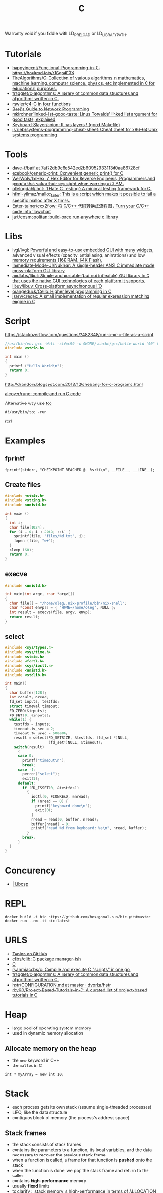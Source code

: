 #+title: C

Warranty void if you fiddle with LD_PRELOAD or LD_LIBRARY_PATH.

* Tutorials
- [[https://github.com/happyincent/Functional-Programming-in-C][happyincent/Functional-Programming-in-C: https://hackmd.io/s/r1SgsdF3X]]
- [[https://github.com/TheAlgorithms/C][TheAlgorithms/C: Collection of various algorithms in mathematics, machine learning, computer science, physics, etc implemented in C for educational purposes.]]
- [[https://github.com/fragglet/c-algorithms][fragglet/c-algorithms: A library of common data structures and algorithms written in C.]]
- [[https://github.com/rswier/c4][rswier/c4: C in four functions]]
- [[https://beej.us/guide/bgnet/html/][Beej's Guide to Network Programming]]
- [[https://github.com/mkirchner/linked-list-good-taste][mkirchner/linked-list-good-taste: Linus Torvalds' linked list argument for good taste, explained]]
- [[https://github.com/Keyboard-Slayer/onion][Keyboard-Slayer/onion: It has layers ! (good Makefile)]]
- [[https://github.com/jstrieb/systems-programming-cheat-sheet][jstrieb/systems-programming-cheat-sheet: Cheat sheet for x86-64 Unix systems programming]]

* Tools
- [[https://github.com/dave-f/baff/tree/7af72db9c6e542ed2b60952933113d0aa86728cf][dave-f/baff at 7af72db9c6e542ed2b60952933113d0aa86728cf]]
- [[https://github.com/exebook/generic-print][exebook/generic-print: Convenient generic print() for C]]
- [[https://github.com/WerWolv/ImHex][WerWolv/ImHex: A Hex Editor for Reverse Engineers, Programmers and people that value their eye sight when working at 3 AM.]]
- [[https://github.com/ollelogdahl/ihct][ollelogdahl/ihct: 'I Hate C Testing': A minimal testing framework for C.]]
- [[https://github.com/hilmi-yilmaz/malloc_failer][hilmi-yilmaz/malloc_failer: This is a script which makes it possible to fail a specific malloc after X times.]]
- [[https://github.com/Enter-tainer/cxx2flow][Enter-tainer/cxx2flow: 将 C/C++ 代码转换成流程图 / Turn your C/C++ code into flowchart]]
- [[https://github.com/jart/cosmopolitan][jart/cosmopolitan: build-once run-anywhere c library]]

* Libs
- [[https://github.com/lvgl/lvgl][lvgl/lvgl: Powerful and easy-to-use embedded GUI with many widgets, advanced visual effects (opacity, antialiasing, animations) and low memory requirements (16K RAM, 64K Flash).]]
- [[https://github.com/Immediate-Mode-UI/Nuklear][Immediate-Mode-UI/Nuklear: A single-header ANSI C immediate mode cross-platform GUI library]]
- [[https://github.com/andlabs/libui][andlabs/libui: Simple and portable (but not inflexible) GUI library in C that uses the native GUI technologies of each platform it supports.]]
- [[https://github.com/libuv/libuv][libuv/libuv: Cross-platform asynchronous I/O]]
- [[https://github.com/orangeduck/Cello][orangeduck/Cello: Higher level programming in C]]
- [[https://github.com/jserv/cregex][jserv/cregex: A small implementation of regular expression matching engine in C]]

* Script
https://stackoverflow.com/questions/2482348/run-c-or-c-file-as-a-script
#+BEGIN_SRC c
  //usr/bin/env gcc -Wall -std=c99 -o $HOME/.cache/gcc/hello-world "$0" && exec $HOME/.cache/gcc/hello-world "$@"
  #include <stdio.h>

  int main ()
  {
    printf ("Hello World\n");
    return 0;
  }
#+END_SRC
http://drandom.blogspot.com/2013/12/shebang-for-c-programs.html

[[https://github.com/alcover/runc][alcover/runc: compile and run C code]]

Alternative way use [[https://bellard.org/tcc/][tcc]]
: #!/usr/bin/tcc -run

[[https://github.com/onqtam/rcrl][rcrl]]

* Examples

** fprintf
   : fprintf(stderr, "CHECKPOINT REACHED @  %s:%i\n", __FILE__, __LINE__);

** Create files
   #+begin_src c
     #include <stdio.h>
     #include <string.h>
     #include <unistd.h>

     int main ()
     {
       int i;
       char file[1024];
       for (i = 0; i < 2048; ++i) {
         sprintf(file, "files/%d.txt", i);
         fopen (file, "w+");
       }
       sleep (60);
       return 0;
     }
   #+end_src

** execve
   #+begin_src c
     #include <unistd.h>

     int main(int argc, char *argv[])
     {
       char file[] = "/home/oleg/.nix-profile/bin/nix-shell";
       char *const envp[] = { "HOME=/home/oleg", NULL };
       int result = execve(file, argv, envp);
       return result;
     }
   #+end_src

** select
   #+begin_src c
     #include <sys/types.h>
     #include <sys/time.h>
     #include <stdio.h>
     #include <fcntl.h>
     #include <sys/ioctl.h>
     #include <unistd.h>
     #include <stdlib.h>

     int main()
     {
       char buffer[128];
       int result, nread;
       fd_set inputs, testfds;
       struct timeval timeout;
       FD_ZERO(&inputs);
       FD_SET(0, &inputs);
       while(1) {
         testfds = inputs;
         timeout.tv_sec = 2;
         timeout.tv_usec = 500000;
         result = select(FD_SETSIZE, &testfds, (fd_set *)NULL,
                         (fd_set*)NULL, &timeout);
         switch(result)
           {
           case 0:
             printf("timeout\n");
             break;
           case -1:
             perror("select");
             exit(1);
           default:
             if (FD_ISSET(0, &testfds))
               {
                 ioctl(0, FIONREAD, &nread);
                 if (nread == 0) {
                   printf("keyboard done\n");
                   exit(0);
                 }
                 nread = read(0, buffer, nread);
                 buffer[nread] = 0;
                 printf("read %d from keyboard: %s\n", nread, buffer);
               }
             break;
           }
       }
     }
   #+end_src
* Concurency

- [[https://libcsp.com/][| Libcsp]]

* REPL

: docker build -t bic https://github.com/hexagonal-sun/bic.git#master
: docker run --rm -it bic:latest

* URLS

- [[https://github.com/topics][Topics on GitHub]]
- [[https://github.com/clibs/clib][clibs/clib: C package manager-ish]]
- [[https://github.com/TheAlgorithms/C][C]]
- [[https://github.com/ryanmjacobs/c][ryanmjacobs/c: Compile and execute C "scripts" in one go!]]
- [[https://github.com/fragglet/c-algorithms][fragglet/c-algorithms: A library of common data structures and algorithms written in C.]]
- [[https://github.com/dvorka/hstr/blob/master/CONFIGURATION.md][hstr/CONFIGURATION.md at master · dvorka/hstr]]
- [[https://github.com/rby90/Project-Based-Tutorials-in-C][rby90/Project-Based-Tutorials-in-C: A curated list of project-based tutorials in C]]

* Heap
 - large pool of operating system memory
 - used in dynamic memory allocation

** Allocate memory on the heap
 - the ~new~ keyword in C++
 - the ~malloc~ in C

 : int * myArray = new int 10;

* Stack
 - each process gets its own stack (assume single-threaded processes)
 - LIFO, like the data structure
 - contiguos block of memory (the process's address space)

** Stack frames
 - the stack consists of stack frames
 - contains the parameters to a function, its local variables, and the
   data necessary to recover the previous stack frame
 - when a function is called, a frame for that function is *pushed*
   onto the stack
 - when the function is done, we pop the stack frame and return to the
   caller
 - contains *high-performance* memory
 - usually *fixed* limits
 - to clarify :: stack memory is high-performance in terms of
		 ALLOCATION time, not ACCESS time

 : int myArray[10];

* Chip architecture and assembly language review
** What is assembly
 - assembly = machine instructions
 - C is higher level language which gets translated into assembly by
   the compiler
 - key point :: assembly language tells the computer exactly what to do
		and exactly HOW to do it
 - C or C++ :: will say "allocate memory" or "perform addition" ~x += 1;~
 - Assembly :: will say "put the byte from this address in memory into
	       ~MOV EAX, x~ ~ADD EAX, 1~ this register" or "jump to
	       this location in memory"

** Registers
- definition :: extremely high-performance memory located directly on
		the chip

*** General purpose registers
 - EAX, EBX, ECX, EDX
 - Used for performing operations on data

*** Special purpose registers
 - ESP: Stack pointer, points to the top of the stack. Manipulated by
   PUSH, POP, etc
 - EBP: Base pointer aka frame pointer.
 - ESI and EDI: ESI = source instruction, EDI = destination instruction.

* Assembly language calls
** Can be of the form [opcode][dest], [source]
Moves the value "1" into the EAX register
 : MOV EAX, 1

** Can be of the form [opcode][operand]
 - jumps to and address in memory
 - in this case the hex address is 0xDEADBEEF

 : JMP 0xDEADBEEF

** Stack-related mneumonic
 - PUSH [register]
 - POP [register]
 - CALL [function]
 - RET
* Compile and run
 : echo '_Bool a;' | gcc -c -x c -
 : echo $?

* Debug

- Compile flags
  : -g3 -O0

* Proprietary
- [[https://github.com/fredoverflow/skorbut-release][fredoverflow/skorbut-release: Let us C what's going on in memory!]]

* Programs
- [[https://github.com/klange/bim][klange/bim: small terminal text editor with syntax highlighting]]
